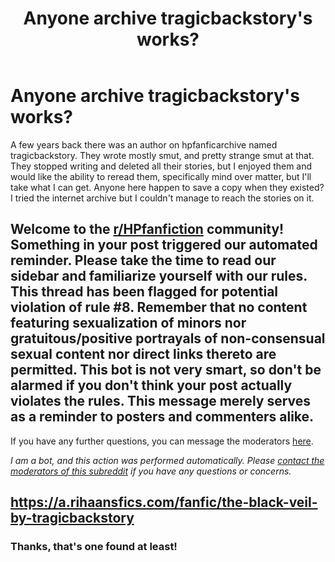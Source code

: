 #+TITLE: Anyone archive tragicbackstory's works?

* Anyone archive tragicbackstory's works?
:PROPERTIES:
:Author: Capnreynolds999
:Score: 1
:DateUnix: 1614727878.0
:DateShort: 2021-Mar-03
:FlairText: Request
:END:
A few years back there was an author on hpfanficarchive named tragicbackstory. They wrote mostly smut, and pretty strange smut at that. They stopped writing and deleted all their stories, but I enjoyed them and would like the ability to reread them, specifically mind over matter, but I'll take what I can get. Anyone here happen to save a copy when they existed? I tried the internet archive but I couldn't manage to reach the stories on it.


** Welcome to the [[/r/HPfanfiction][r/HPfanfiction]] community! Something in your post triggered our automated reminder. Please take the time to read our sidebar and familiarize yourself with our rules. This thread has been flagged for potential violation of rule #8. Remember that no content featuring sexualization of minors nor gratuitous/positive portrayals of non-consensual sexual content nor direct links thereto are permitted. This bot is not very smart, so don't be alarmed if you don't think your post actually violates the rules. This message merely serves as a reminder to posters and commenters alike.

If you have any further questions, you can message the moderators [[https://www.reddit.com/message/compose?to=%2Fr%2FHPfanfiction][here]].

/I am a bot, and this action was performed automatically. Please [[/message/compose/?to=/r/HPfanfiction][contact the moderators of this subreddit]] if you have any questions or concerns./
:PROPERTIES:
:Author: AutoModerator
:Score: 1
:DateUnix: 1614727879.0
:DateShort: 2021-Mar-03
:END:


** [[https://a.rihaansfics.com/fanfic/the-black-veil-by-tragicbackstory]]
:PROPERTIES:
:Author: ThatsMRfatguy
:Score: 0
:DateUnix: 1614728149.0
:DateShort: 2021-Mar-03
:END:

*** Thanks, that's one found at least!
:PROPERTIES:
:Author: Capnreynolds999
:Score: 1
:DateUnix: 1614796199.0
:DateShort: 2021-Mar-03
:END:
